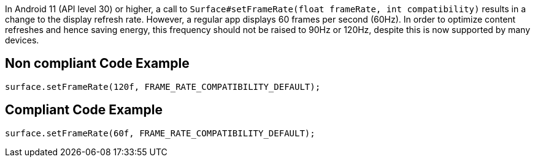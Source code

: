 In Android 11 (API level 30) or higher, a call to `Surface#setFrameRate(float frameRate, int compatibility)` results in a change to the display refresh rate. However, a regular app displays 60 frames per second (60Hz). In order to optimize content refreshes and hence saving energy, this frequency should not be raised to 90Hz or 120Hz, despite this is now supported by many devices.

== Non compliant Code Example

[source,java]
----
surface.setFrameRate(120f, FRAME_RATE_COMPATIBILITY_DEFAULT);
----

== Compliant Code Example

[source,java]
----
surface.setFrameRate(60f, FRAME_RATE_COMPATIBILITY_DEFAULT);
----
